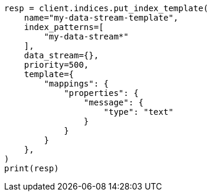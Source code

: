 // This file is autogenerated, DO NOT EDIT
// data-streams/change-mappings-and-settings.asciidoc:105

[source, python]
----
resp = client.indices.put_index_template(
    name="my-data-stream-template",
    index_patterns=[
        "my-data-stream*"
    ],
    data_stream={},
    priority=500,
    template={
        "mappings": {
            "properties": {
                "message": {
                    "type": "text"
                }
            }
        }
    },
)
print(resp)
----

